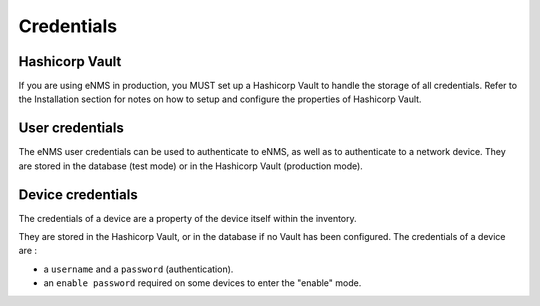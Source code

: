 ===========
Credentials
===========

Hashicorp Vault
---------------

If you are using eNMS in production, you MUST set up a Hashicorp Vault to handle the storage of all credentials.
Refer to the Installation section for notes on how to setup and configure the properties of Hashicorp Vault.

User credentials
----------------

The eNMS user credentials can be used to authenticate to eNMS, as well as to authenticate to a network device.
They are stored in the database (test mode) or in the Hashicorp Vault (production mode).

Device credentials
------------------

The credentials of a device are a property of the device itself within the inventory.
    
.. image:: /_static/administration/credentials.png
   :alt: Set password
   :align: center

They are stored in the Hashicorp Vault, or in the database if no Vault has been configured.
The credentials of a device are :

- a ``username`` and a ``password`` (authentication).
- an ``enable password`` required on some devices to enter the "enable" mode.
